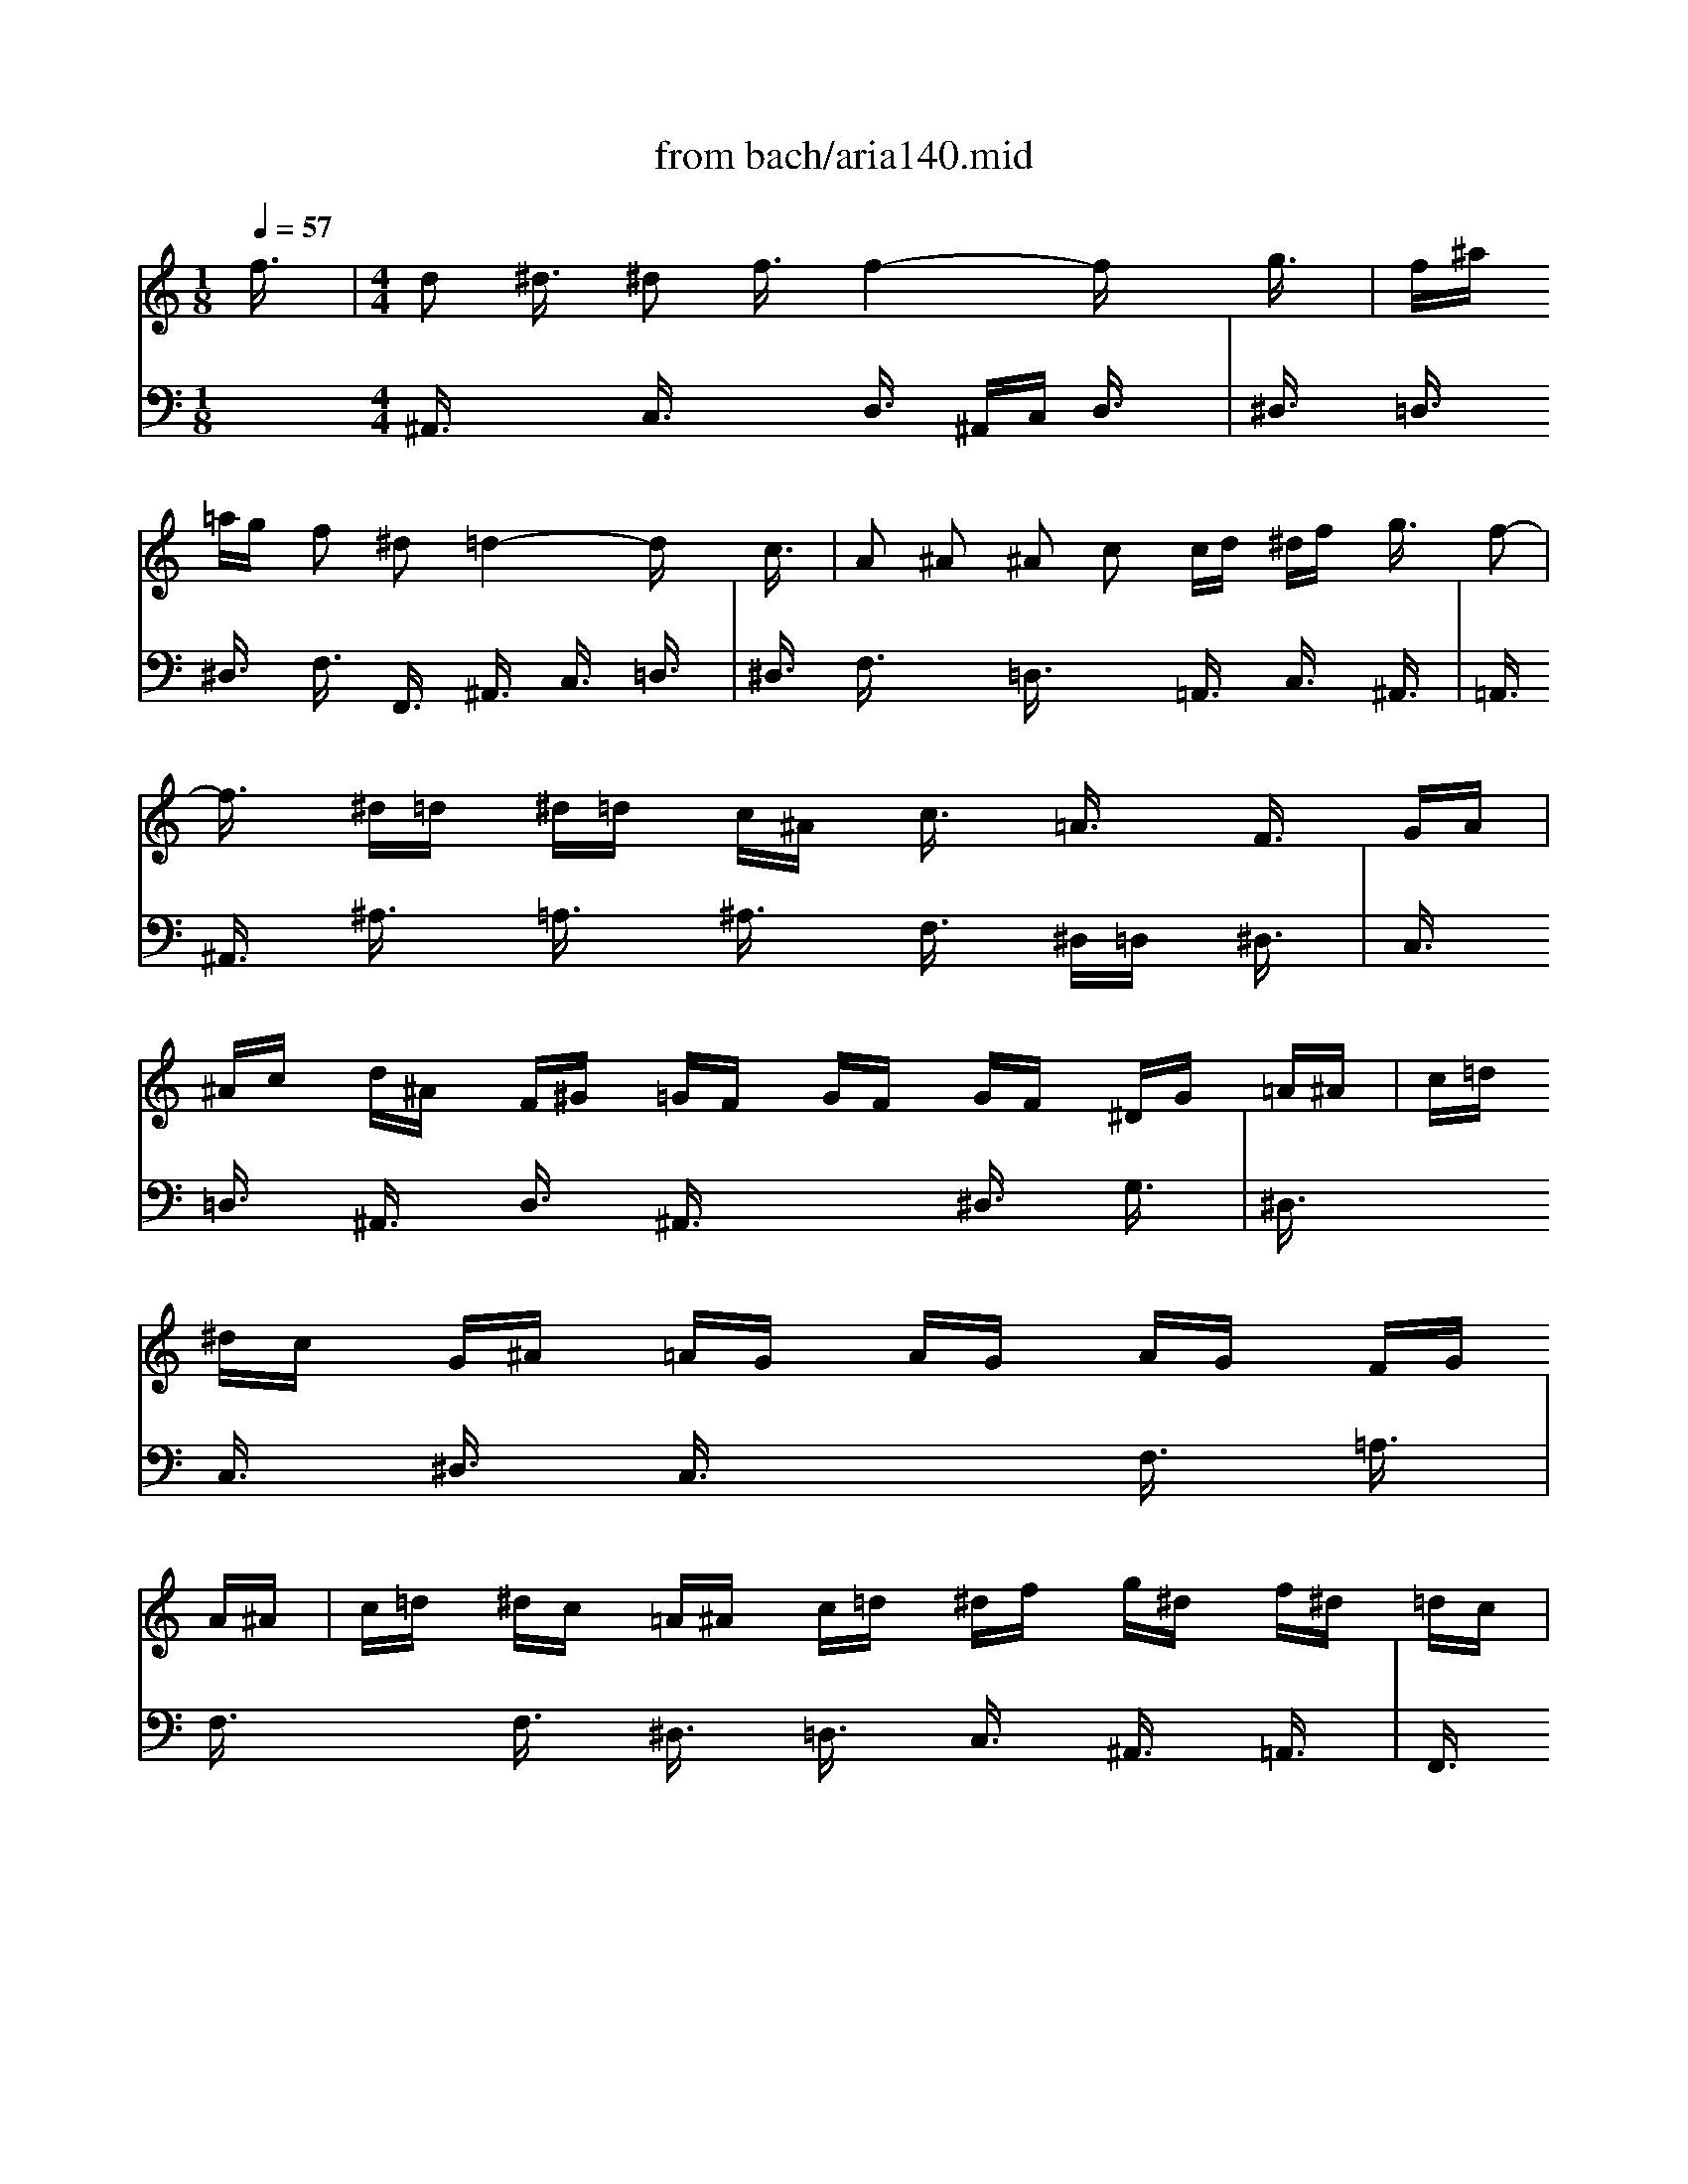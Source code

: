 X: 1
T: from bach/aria140.mid
M: 1/8
L: 1/16
Q:1/4=57
K:C % 0 sharps
V:1
% Oboe
%%MIDI program 68
f3/2x/2| \
M: 4/4
L: 1/16
d2 ^d3/2x/2 ^d2 f3/2x/2 f4- fx g3/2x/2| \
f^a =ag f2 ^d2 =d4- dx c3/2x/2| \
A2 ^A2 ^A2 c2 cd ^df g3/2x/2 f2-|
f3/2x/2 ^d=d ^d=d c^A c3/2x/2 =A3/2x/2 F3/2x/2 GA| \
^Ac d^A F^G =GF GF GF ^DG =A^A| \
c=d ^dc G^A =AG AG AG FG A^A| \
c=d ^dc =A^A c=d ^df g^d f^d =dc|
^d=d c^A dc ^A=A ^A3x4x| \
x8 x^A =AG F3/2x2x/2| \
x8 x^a =ag f3/2x2x/2| \
f8- f3/2x/2 ^d=d c^A =AG|
F12- FF GA| \
^Ac d^A F^G =GF GF GF ^DG =A^A| \
c=d ^dc G^A =AG AG AG FG A^A| \
c=d ^dc =A^A c=d ^df g^d f^d =dc|
^d=d c^A dc ^A=A ^A^a =ag f3/2x2x/2| \
x8 x^A =AG F3/2x2x/2| \
x8 x^a =ag f3/2x2x/2| \
f8- f3/2x/2 ^d=d c^A =AG|
F12- FF GA| \
^Ac d^A F^G =GF GF GF ^DG =A^A| \
c=d ^dc G^A =AG AG AG F3/2x/2 f3/2x/2| \
=d3/2x/2 ^d3/2x/2 ^d3/2x/2 f3/2x/2 f4- f^A =A^A|
f3/2x/2 g3/2x/2 g3/2x/2 ^g3/2x/2 ^g4- ^g^A =A^A| \
=g^g ^a=g fg f^d f^d f^d =df gf| \
^df g^d c^d =dc dc d^d =dc ^A=A| \
^A3/2x/2 c3/2x/2 c3/2x/2 d3/2x/2 d3/2x/2 ^d3/2x/2 ^d3/2x/2 f3/2x/2|
fg f^d =dc Bc ^g3/2x/2 =g3^g =gf| \
^dc Bc G^A =AG F3/2x/2 G3/2x/2 G3/2x/2 A3/2x/2| \
A3/2x/2 ^A3/2x/2 ^A3/2x/2 c3/2x/2 cg f^d =dc ^A=A| \
^A4- ^A^G =GF GF GF ^D=D ^DF|
GF GF ^DC =D^D F3/2x6x/2| \
xG =A^A c=d ^df =d^d f=d ^Ac d^A| \
G3/2x12x2x/2| \
x2 f^d =dc ^A=A A^A c=A F^G =GF|
GF GF ^DG A^A c=d ^dc G^A =AG| \
AG AG Fg f^d =d^d f=d ^Ac d^A| \
G3/2x12x/2 f3/2x/2| \
d3/2x/2 ^d3/2x/2 ^d3/2x/2 f3/2x/2 f4- fx g3/2x/2|
f^a =ag f3/2x/2 ^d3/2x/2 =d4- dx c3/2x/2| \
A3/2x/2 ^A3/2x/2 ^A3/2x/2 c3/2x/2 cd ^df g3/2x/2 f2-| \
f3/2x/2 ^d=d ^d=d c^A c3/2x/2 =A3/2x/2 F3/2x/2 GA| \
^Ac d^A F^G =GF GF GF ^DG =A^A|
c=d ^dc G^A =AG AG AG FG A^A| \
c=d ^dc =A^A c=d ^df g^d f^d =dc| \
^d=d c^A dc ^A=A ^A4- ^Ax3| \
x^A =AG F3/2x3x/2d cB c3/2x2x/2|
xc ^A=A G3/2x3x/2^d =dc d3/2x2x/2| \
xd cB c3/2x3x/2f ^d=d cB cB| \
c3/2x3x/2^D =DC G3/2x6x/2| \
xG AB c3/2x3x/2f ^d=d c3/2x2x/2|
xF GA ^A3/2x3x/2^d =dc ^A3/2x2x/2| \
xd c^A c4- c^A =AG ^FA G^F| \
G3x6c ^A=A G^F G^F| \
G3/2x3x/2^d =dc a3/2x6x/2|
x8 xg =f^d =d3/2x2x/2| \
x8 xG F^D =D3/2x/2 G3/2x/2| \
^F3/2x/2 G3/2x/2 G3/2x/2 A3/2x/2 A^A cd ^d3/2x/2 =d2-| \
d^A =AG ^d=d =f^d f3/2x/2 B3x g2-|
g^d =dc fg ^g3-^g/2x/2 ^G3/2x/2 F3/2x/2 ^c3/2x/2| \
=c3/2x/2 ^A3x c3/2x/2 ^A3/2x/2 ^G=G FG ^G^A| \
=G^G ^A=G cd ^dc F3/2x6x/2| \
x8 x2 ^a^g =gf ^d=d|
^df g^d ^A^c =c^A c^A c^A ^Gc =d^d| \
f=g ^gf c^d =dc dc dc ^Ac ^A^G| \
=G^G ^A=G cd ^dc f3/2x6x/2| \
x6 ^A3/2x/2 G3/2x/2 ^G3/2x/2 ^G3/2x/2 ^A3/2x/2|
^A4- ^Ax c3/2x/2 ^A^d =dc ^A3/2x/2 ^G3/2x/2| \
=G4- Gx4=A ^Ac ^A=A G^F| \
G3/2x12x2x/2| \
xd c^A c^A =AG AG ^FE D4-|
D3x12x| \
x12 x2 =f3/2x/2| \
d2 ^d3/2x/2 ^d2 f3/2x/2 f4- fx g3/2x/2| \
f^a =ag f2 ^d2 =d4- dx c3/2x/2|
A2 ^A2 ^A2 c2 cd ^df g3/2x/2 f2-| \
f3/2x/2 ^d=d ^d=d c^A c3/2x/2 =A3/2x/2 F3/2x/2 GA| \
^Ac d^A F^G =GF GF GF ^DG =A^A| \
c=d ^dc G^A =AG AG AG FG A^A|
c=d ^dc =A^A c=d ^df g^d f^d =dc| \
^d=d c^A dc ^A=A ^A3x4x| \
x8 x^A =AG F3/2x2x/2| \
x8 x^a =ag f3/2x2x/2|
f8- f3/2x/2 ^d=d c^A =AG| \
F12- FF GA| \
^Ac d^A F^G =GF GF GF ^DG =A^A| \
c=d ^dc G^A =AG AG AG FG A^A|
c=d ^dc =A^A c=d ^df g^d f^d =dc| \
^d=d c^A dc ^A=A ^A^a =ag f3/2x2x/2| \
x8 x^A =AG F3/2x2x/2| \
x8 x^a =ag f3/2x2x/2|
f8- f3/2x/2 ^d=d c^A =AG| \
F12- FF GA| \
^Ac d^A F^G =GF GF GF ^DG =A^A| \
c=d ^dc G^A =AG AG AG F3/2x/2 f3/2x/2|
=d3/2x/2 ^d3/2x/2 ^d3/2x/2 f3/2x/2 f4- f^A =A^A| \
f3/2x/2 g3/2x/2 g3/2x/2 ^g3/2x/2 ^g4- ^g^A =A^A| \
=g^g ^a=g fg f^d f^d f^d =df gf| \
^df g^d c^d =dc dc d^d =dc ^A=A|
^A3/2x/2 c3/2x/2 c3/2x/2 d3/2x/2 d3/2x/2 ^d3/2x/2 ^d3/2x/2 f3/2x/2| \
fg f^d =dc Bc ^g3/2x/2 =g3^g =gf| \
^dc Bc G^A =AG F3/2x/2 G3/2x/2 G3/2x/2 A3/2x/2| \
A3/2x/2 ^A3/2x/2 ^A3/2x/2 c3/2x/2 cg f^d =dc ^A=A|
^A4- ^A^G =GF GF GF ^D=D ^DF| \
GF GF ^DC =D^D F3/2x6x/2| \
xG =A^A c=d ^df =d^d f=d ^Ac d^A| \
G3/2x12x2x/2|
x2 f^d =dc ^A=A A^A c=A F^G =GF| \
GF GF ^DG A^A c=d ^dc G^A =AG| \
AG AG Fg f^d =d^d f=d ^Ac d^A| \
G3/2x12x/2 f3/2x/2|
d3/2x/2 ^d3/2x/2 ^d3/2x/2 f3/2x/2 f4- fx g3/2x/2| \
f^a =ag f3/2x/2 ^d3/2x/2 =d4- dx c3/2x/2| \
A3/2x/2 ^A3/2x/2 ^A3/2x/2 c3/2x/2 cd ^df g3/2x/2 f2-| \
f3/2x/2 ^d=d ^d=d c^A c3/2x/2 =A3/2x/2 F3/2x/2 GA|
^Ac d^A F^G =GF GF GF ^DG =A^A| \
c=d ^dc G^A =AG AG AG FG A^A| \
c=d ^dc =A^A c=d ^df g^d f^d =dc| \
^d=d c^A dc ^A=A ^A4- ^A
V:2
% Recorder
%%MIDI program 74
x16| \
x2| \
x2| \
x2|
x2| \
x2| \
x2| \
x2|
x2| \
x2| \
x2| \
x2|
x2| \
x2| \
x2| \
x2|
x2| \
x2| \
x2| \
x2|
x2| \
x2| \
x2| \
x2|
x2| \
x2| \
x2| \
x2|
x2| \
x2| \
x2| \
x2|
x2| \
x2| \
x2| \
x2|
x2| \
x2| \
x2| \
x2|
x2| \
x2| \
x2| \
x2|
x2| \
x2| \
x2| \
x2|
x2| \
x2| \
x2| \
x2|
x2| \
x2| \
x2| \
x2|
x2| \
M: 4/4
L: 1/16
f3/2x/2| \
d2 ^d2 ^d2 f2 f6 x2| \
x12 x2 c3/2x/2|
=A3/2x/2 ^A3/2x/2 ^A3/2x/2 c3/2x/2 c=d ^df g3/2x/2 f3/2x/2| \
f3/2x/2 ^d=d ^d=d c^A c3/2x/2 =A3/2x/2 G3/2x/2 F3/2x/2| \
x16| \
x16|
x16| \
x12 x2 f3/2x/2| \
d3/2x/2 ^d3/2x/2 ^d3/2x/2 f3/2x/2 f4- fx3| \
x12 x2 c3/2x/2|
A3/2x/2 ^A3/2x/2 ^A3/2x/2 c3/2x/2 c=d ^df g3/2x/2 f3/2x/2| \
f3/2x/2 ^d=d ^d=d c^A c3/2x/2 =A3/2x/2 F3/2x/2 F3/2x/2| \
F3/2x/2 ^A3/2x/2 ^A3/2x/2 d3/2x/2 d3/2x/2 G3/2x4x/2| \
x12 x2 =A3/2x/2|
^A3/2x/2 c3/2x/2 c3/2x/2 d3/2x/2 d4- dx ^d3/2x/2| \
=d3/2x/2 ^d3/2x/2 ^d3/2x/2 f3/2x/2 f8-| \
f3/2x/2 ^A3/2x/2 ^d4- ^dx =dc d4-| \
d3/2x/2 g3/2x/2 c4- cx =A3/2x/2 ^F3/2x2x/2|
x6 d3/2x/2 B3/2x/2 c3/2x/2 c3/2x/2 d3/2x/2| \
d3x3 G3/2x/2 d3/2x/2 ^d3/2x/2 =f3/2x/2 =d3/2x/2| \
^d3/2x/2 =d^d c3/2x/2 ^d3/2x/2 A3/2x/2 ^A3/2x/2 ^A3/2x/2 c3/2x/2| \
c3x3 F3/2x/2 c3/2x/2 =d3/2x/2 ^d3/2x/2 c3/2x/2|
=d3/2x/2 cd ^A3/2x/2 d3/2x/2 c3x c3x| \
c3/2x/2 ^d=d ^d4- ^d=d c^d =dc ^Ad| \
c^A =AG F3/2x/2 c3/2x/2 d3/2x/2 c3/2x/2 ^d3/2x/2 =d3/2x/2| \
g3/2x/2 f3/2x/2 e3/2x/2 ^d3/2x/2 ^d=d c^A d3/2x/2 c3/2x/2|
^A3x3 F3/2x/2 F3/2x/2 ^A3/2x/2 ^A3/2x/2 d3/2x/2| \
d3/2x/2 G3/2x12x/2| \
x6 =A3/2x/2 ^A8-| \
^A3/2x/2 =A3/2x/2 ^A3/2x/2 c3/2x/2 F2- F/2x/2^A =A3x|
^A3x12x| \
x16| \
x16| \
x16|
x16| \
x16| \
x16| \
x12 x2 d3/2x/2|
c3/2x/2 d3/2x/2 d3/2x/2 ^d3/2x/2 ^d3x3 ^d3/2x/2| \
=d3/2x/2 ^d3/2x/2 ^d3/2x/2 f3/2x/2 f3x3 f3/2x/2| \
^d2- ^d/2x/2f/2g/2 f3/2x/2 ^d3/2x/2 =d3/2x/2 ^d3x =d3/2x/2| \
c^d =dc dc B=A B3/2x/2 BA G3/2x/2 B3/2x/2|
c3/2x/2 d3/2x/2 ^d3/2x/2 c3/2x/2 A3x3 A3/2x/2| \
^A3/2x/2 c3/2x/2 =d3/2x/2 ^A3/2x/2 G3x3 c3/2x/2| \
F3/2x/2 G3/2x/2 G3/2x/2 =A3/2x/2 A^A cd ^d3/2x/2 =d3/2x/2| \
c^A =AG ^d4- ^dA GF =d4-|
d3/2x/2 c^A c4- c^d =dc ^A=A G^F| \
G3/2x/2 G^F G3/2x8x/2 ^d3/2x/2| \
=dg =f^d =d3/2x/2 c3/2x/2 ^A4- ^Ax3| \
x12 x2 d3/2x/2|
G3/2x/2 =A3/2x/2 A3/2x/2 B3/2x/2 Bc d^d f3/2x/2 ^d=d| \
^dg f^d f^d =dc ^cf ^d^c ^d^c =c^A| \
c^d =df ^dg f^d =d3/2x/2 cd ^A3/2x/2 d3/2x/2| \
^d3/2x/2 ^A3/2x/2 ^D3/2x/2 ^D3/2x/2 ^d3/2x/2 =d^d f3/2x/2 =d3/2x/2|
^A3/2x/2 ^G=G ^G3/2x/2 F3/2x/2 ^D3x3 ^A3/2x/2| \
^A3/2x/2 ^d=d ^d3/2x/2 =g3/2x/2 g3/2x/2 c3/2x4x/2| \
x12 x2 F3/2x/2| \
G3/2x/2 F3/2x/2 ^G3/2x/2 =G3/2x/2 c3/2x/2 ^A3x ^G3/2x/2|
=G3/2x/2 F^D F3/2x/2 =D3/2x/2 ^D3x4x| \
x12 x2 =d3/2x/2| \
d3/2x/2 cB c3/2x/2 ^d3/2x/2 ^d3/2x/2 =d3x c3/2x/2| \
^A3/2x/2 =AG A3/2x/2 c3/2x/2 ^F3/2x/2 G3/2x/2 A4-|
AG =FG c4- c^A =A^A c^d =dc| \
^Ac =A^A G^A =AG FG FG A3/2x/2 D3/2x/2| \
d3/2x/2 c^A c3/2x/2 =A3/2x/2 G4- Gx3| \
x16|
x16| \
x16| \
x16| \
x16|
x16| \
x16| \
x12 x2 f3/2x/2| \
d2 ^d2 ^d2 f2 f6 x2|
x12 x2 c3/2x/2| \
A3/2x/2 ^A3/2x/2 ^A3/2x/2 c3/2x/2 c=d ^df g3/2x/2 f3/2x/2| \
f3/2x/2 ^d=d ^d=d c^A c3/2x/2 =A3/2x/2 G3/2x/2 F3/2x/2| \
x16|
x16| \
x16| \
x12 x2 f3/2x/2| \
d3/2x/2 ^d3/2x/2 ^d3/2x/2 f3/2x/2 f4- fx3|
x12 x2 c3/2x/2| \
A3/2x/2 ^A3/2x/2 ^A3/2x/2 c3/2x/2 c=d ^df g3/2x/2 f3/2x/2| \
f3/2x/2 ^d=d ^d=d c^A c3/2x/2 =A3/2x/2 F3/2x/2 F3/2x/2| \
F3/2x/2 ^A3/2x/2 ^A3/2x/2 d3/2x/2 d3/2x/2 G3/2x4x/2|
x12 x2 =A3/2x/2| \
^A3/2x/2 c3/2x/2 c3/2x/2 d3/2x/2 d4- dx ^d3/2x/2| \
=d3/2x/2 ^d3/2x/2 ^d3/2x/2 f3/2x/2 f8-| \
f3/2x/2 ^A3/2x/2 ^d4- ^dx =dc d4-|
d3/2x/2 g3/2x/2 c4- cx =A3/2x/2 ^F3/2x2x/2| \
x6 d3/2x/2 B3/2x/2 c3/2x/2 c3/2x/2 d3/2x/2| \
d3x3 G3/2x/2 d3/2x/2 ^d3/2x/2 =f3/2x/2 =d3/2x/2| \
^d3/2x/2 =d^d c3/2x/2 ^d3/2x/2 A3/2x/2 ^A3/2x/2 ^A3/2x/2 c3/2x/2|
c3x3 F3/2x/2 c3/2x/2 =d3/2x/2 ^d3/2x/2 c3/2x/2| \
=d3/2x/2 cd ^A3/2x/2 d3/2x/2 c3x c3x| \
c3/2x/2 ^d=d ^d4- ^d=d c^d =dc ^Ad| \
c^A =AG F3/2x/2 c3/2x/2 d3/2x/2 c3/2x/2 ^d3/2x/2 =d3/2x/2|
g3/2x/2 f3/2x/2 e3/2x/2 ^d3/2x/2 ^d=d c^A d3/2x/2 c3/2x/2| \
^A3x3 F3/2x/2 F3/2x/2 ^A3/2x/2 ^A3/2x/2 d3/2x/2| \
d3/2x/2 G3/2x12x/2| \
x6 =A3/2x/2 ^A8-|
^A3/2x/2 =A3/2x/2 ^A3/2x/2 c3/2x/2 F2- F/2x/2^A =A3x| \
^A3
V:3
% Bassoon
%%MIDI program 70
x16| \
x2| \
x2| \
x2|
x2| \
x2| \
x2| \
x2|
x2| \
x2| \
x2| \
x2|
x2| \
x2| \
x2| \
x2|
x2| \
x2| \
x2| \
x2|
x2| \
x2| \
x2| \
x2|
x2| \
x2| \
x2| \
x2|
x2| \
x2| \
x2| \
x2|
x2| \
x2| \
x2| \
x2|
x2| \
x2| \
x2| \
x2|
x2| \
x2| \
x2| \
x2|
x2| \
x2| \
x2| \
x2|
x2| \
x2| \
x2| \
x2|
x2| \
x2| \
x2| \
x2|
x2| \
x2| \
x2| \
x2|
x2| \
x2| \
x2| \
x2|
x2| \
M: 4/4
L: 1/16
G,3/2x/2| \
F,^A, =A,G, F,3/2x/2 ^D,3/2x/2 =D,4- D,x G,3/2x/2| \
F,3/2x/2 G,3/2x/2 G,3/2x/2 A,3/2x/2 A,^A, CD ^D3/2x/2 C3/2x/2|
=D3/2x/2 ^A,3/2x/2 F,3/2x/2 ^A,3/2x/2 =A,^A, C3/2x/2 C3/2x2x/2| \
x16| \
x16| \
x16|
x16| \
x12 x2 G,3/2x/2| \
F,^A, =A,G, F,3/2x/2 ^D,3/2x/2 =D,4- D,x G,3/2x/2| \
F,3/2x/2 G,3/2x/2 G,3/2x/2 A,3/2x/2 A,^A, CD ^D3/2x/2 C3/2x/2|
=D3/2x/2 ^A,3/2x/2 F,3/2x/2 ^A,3/2x/2 =A,^A, C3/2x/2 C3/2x2x/2| \
x12 x2 G,3/2x/2| \
G,3/2x/2 C3/2x/2 C3/2x/2 ^D3/2x/2 ^D3/2x/2 =A,3/2x4x/2| \
x6 ^A,3/2x/2 ^G,3/2x/2 =G,3/2x/2 G,3/2x/2 F,3/2x/2|
F,4- F,x ^D,3/2x/2 =D,3/2x/2 C,3/2x/2 C,3/2x/2 ^A,,3/2x/2| \
^D,3x3 G,3/2x/2 C4- Cx ^A,=A,| \
^A,4- ^A,x ^D3/2x/2 =A,4- A,x ^F,3/2x/2| \
=D,3/2x12x/2 G,3/2x/2|
D,3/2x/2 ^D,3/2x/2 ^D,3/2x/2 =F,3/2x/2 F,3x3 G,3/2x/2| \
G,3/2x/2 F,3/2x/2 G,3/2x/2 ^D,3/2x/2 C,3x3 F,3/2x/2| \
^A,,3/2x/2 =D,3/2x/2 D,3/2x/2 ^D,3/2x/2 ^D,3x3 F,3/2x/2| \
F,3/2x/2 ^D,3/2x/2 F,3/2x/2 =D,3/2x/2 G,3/2x/2 =A,3/2x/2 ^A,4-|
^A,3x =A,3/2x/2 ^A,3/2x/2 C3/2x/2 F,3x ^A,2-| \
^A,C D3/2x/2 ^D3/2x/2 =A,3/2x/2 ^A,8-| \
^A,3/2x/2 =A,3/2x/2 ^A,3/2x/2 C3/2x/2 F,2- F,/2x/2^A, =A,3x| \
^A,3x12x|
x6 G,3/2x/2 G,3/2x/2 C3/2x/2 C3/2x/2 ^D3/2x/2| \
^D3/2x/2 =A,3/2x2x/2 C,3/2x/2 =D,3/2x/2 C,3/2x/2 ^D,3/2x/2 =D,3/2x/2| \
G,3/2x/2 F,3/2x/2 E,3/2x/2 ^D,3/2x/2 ^D,=D, C,^A,, D,3/2x/2 C,3/2x/2| \
^A,,3x12x|
x16| \
x16| \
x16| \
x16|
x16| \
x16| \
x16| \
x6 =A,3/2x/2 G,3/2x/2 A,3/2x/2 A,3/2x/2 ^A,3/2x/2|
^A,3x3 ^A,3/2x/2 =A,3/2x/2 ^A,3/2x/2 ^A,3/2x/2 C3/2x/2| \
C3/2x/2 C,3/2x/2 ^G,4- ^G,x =G,3/2x/2 G,4-| \
G,3/2x/2 F,3/2x/2 F,4- F,^G, =G,F, G,F, ^D,=D,| \
^D,3/2x/2 ^D,=D, C,3/2x/2 ^D,3/2x/2 F,3/2x/2 G,3/2x/2 =A,3/2x/2 F,3/2x/2|
=D,3x3 D,3/2x/2 ^D,3/2x/2 F,3/2x/2 G,3/2x/2 ^D,3/2x/2| \
C,3x8x3 =D,3/2x/2| \
D3/2x/2 C^A, C^A, =A,G, A,3/2x/2 ^A,3x =A,3/2x/2| \
G,^A, =A,G, A,G, ^F,E, ^F,3/2x/2 ^F,E, D,3/2x/2 D3/2x/2|
^A,3/2x/2 C3/2x/2 C3/2x/2 D3/2x/2 D4- Dx3| \
x12 x2 =A,3/2x/2| \
D,3/2x/2 E,3/2x/2 E,3/2x/2 ^F,3/2x/2 ^F,G, A,^A, C3/2x/2 ^A,=A,| \
^A,D C^A, C^A, =A,G, D8-|
D3/2x/2 G,3/2x/2 C4- C^C =C^A, C^A, ^G,=G,| \
^G,=G, =F,^G, =G,^A, ^G,=G, F,3/2x/2 ^D,F, =D,3/2x/2 F,3/2x/2| \
G,3/2x/2 F,3/2x/2 ^G,3/2x/2 =G,3/2x/2 C3/2x/2 ^A,3x ^G,3/2x/2| \
=G,3/2x/2 F,^D, F,3/2x/2 =D,3/2x/2 ^D,3x4x|
x12 x2 C,3/2x/2| \
C,3/2x/2 F,^D, F,3/2x/2 ^G,3/2x/2 ^G,3/2x/2 =D,3/2x2x/2 D3/2x/2| \
^D3/2x/2 ^A,3/2x/2 ^D,3/2x/2 ^D,3/2x/2 ^D,3/2x/2 =D,^D, F,3/2x/2 =D,3/2x/2| \
^A,3/2x/2 ^G,=G, ^G,3/2x/2 F,3/2x/2 ^D,3x4x|
x16| \
x12 x2 =D3/2x/2| \
D3/2x/2 C^A, C3/2x/2 ^D3/2x/2 ^D3/2x/2 =D3x C3/2x/2| \
^A,3/2x/2 =A,=G, A,3/2x/2 C3/2x/2 ^F,3/2x/2 G,3/2x/2 A,4-|
A,G, =F,G, C4- C^A, =A,^A, C^D =DC| \
^A,3/2x/2 =A,G, A,3/2x/2 ^F,3/2x/2 G,4- G,x3| \
x16| \
x16|
x16| \
x16| \
x16| \
x16|
x16| \
x16| \
x12 x2 G,3/2x/2| \
=F,^A, =A,G, F,3/2x/2 ^D,3/2x/2 =D,4- D,x G,3/2x/2|
F,3/2x/2 G,3/2x/2 G,3/2x/2 A,3/2x/2 A,^A, CD ^D3/2x/2 C3/2x/2| \
=D3/2x/2 ^A,3/2x/2 F,3/2x/2 ^A,3/2x/2 =A,^A, C3/2x/2 C3/2x2x/2| \
x16| \
x16|
x16| \
x16| \
x12 x2 G,3/2x/2| \
F,^A, =A,G, F,3/2x/2 ^D,3/2x/2 =D,4- D,x G,3/2x/2|
F,3/2x/2 G,3/2x/2 G,3/2x/2 A,3/2x/2 A,^A, CD ^D3/2x/2 C3/2x/2| \
=D3/2x/2 ^A,3/2x/2 F,3/2x/2 ^A,3/2x/2 =A,^A, C3/2x/2 C3/2x2x/2| \
x12 x2 G,3/2x/2| \
G,3/2x/2 C3/2x/2 C3/2x/2 ^D3/2x/2 ^D3/2x/2 =A,3/2x4x/2|
x6 ^A,3/2x/2 ^G,3/2x/2 =G,3/2x/2 G,3/2x/2 F,3/2x/2| \
F,4- F,x ^D,3/2x/2 =D,3/2x/2 C,3/2x/2 C,3/2x/2 ^A,,3/2x/2| \
^D,3x3 G,3/2x/2 C4- Cx ^A,=A,| \
^A,4- ^A,x ^D3/2x/2 =A,4- A,x ^F,3/2x/2|
=D,3/2x12x/2 G,3/2x/2| \
D,3/2x/2 ^D,3/2x/2 ^D,3/2x/2 =F,3/2x/2 F,3x3 G,3/2x/2| \
G,3/2x/2 F,3/2x/2 G,3/2x/2 ^D,3/2x/2 C,3x3 F,3/2x/2| \
^A,,3/2x/2 =D,3/2x/2 D,3/2x/2 ^D,3/2x/2 ^D,3x3 F,3/2x/2|
F,3/2x/2 ^D,3/2x/2 F,3/2x/2 =D,3/2x/2 G,3/2x/2 =A,3/2x/2 ^A,4-| \
^A,3x =A,3/2x/2 ^A,3/2x/2 C3/2x/2 F,3x ^A,2-| \
^A,C D3/2x/2 ^D3/2x/2 =A,3/2x/2 ^A,8-| \
^A,3/2x/2 =A,3/2x/2 ^A,3/2x/2 C3/2x/2 F,2- F,/2x/2^A, =A,3x|
^A,3x12x| \
x6 G,3/2x/2 G,3/2x/2 C3/2x/2 C3/2x/2 ^D3/2x/2| \
^D3/2x/2 =A,3/2x2x/2 C,3/2x/2 =D,3/2x/2 C,3/2x/2 ^D,3/2x/2 =D,3/2x/2| \
G,3/2x/2 F,3/2x/2 E,3/2x/2 ^D,3/2x/2 ^D,=D, C,^A,, D,3/2x/2 C,3/2x/2|
^A,,3
V:4
% Pizz Strings
%%MIDI program 45
x2 
M: 4/4
L: 1/16
^A,,3/2x2x/2 C,3/2x2x/2 D,3/2x/2 ^A,,C, D,3/2x/2| \
^D,3/2x/2 =D,3/2x/2 ^D,3/2x/2 F,3/2x/2 F,,3/2x/2 ^A,,3/2x/2 C,3/2x/2 =D,3/2x/2| \
^D,3/2x/2 F,3/2x2x/2 =D,3/2x2x/2 =A,,3/2x/2 C,3/2x/2 ^A,,3/2x/2| \
=A,,3/2x/2 ^A,,3/2x/2 ^A,3/2x/2 =A,3/2x/2 ^A,3/2x/2 F,3/2x/2 ^D,=D, ^D,3/2x/2|
C,3/2x/2 =D,3/2x/2 ^A,,3/2x/2 D,3/2x/2 ^A,,3/2x2x/2 ^D,3/2x/2 G,3/2x/2| \
^D,3/2x2x/2 C,3/2x/2 ^D,3/2x/2 C,3/2x2x/2 F,3/2x/2 =A,3/2x/2| \
F,3/2x2x/2 F,3/2x/2 ^D,3/2x/2 =D,3/2x/2 C,3/2x/2 ^A,,3/2x/2 =A,,3/2x/2| \
F,,3/2x/2 ^A,,3/2x/2 D,3/2x/2 ^D,3/2x/2 F,3/2x/2 ^A,,3/2x/2 ^A,3/2x/2 =A,3/2x/2|
F,3/2x/2 ^A,3/2x2x/2 G,3/2x2x/2 =D,3/2x/2 C,3/2x/2 D,3/2x/2| \
^D,3/2x/2 =D,3/2x/2 ^D,3/2x/2 F,3/2x/2 F,,3/2x/2 ^A,,3/2x/2 C,3/2x/2 =D,3/2x/2| \
^D,3/2x/2 F,3/2x/2 ^D,=D, C,^A,, =A,,G,, F,,3x3| \
F,3/2x/2 ^A,3/2x/2 ^A,,3/2x/2 =A,,3/2x/2 ^A,,3/2x/2 F,,3/2x/2 F,3/2x/2 ^D,3/2x/2|
C,3/2x/2 =D,3/2x/2 ^A,,3/2x/2 D,3/2x/2 ^A,,3/2x2x/2 ^D,3/2x/2 G,3/2x/2| \
^D,3/2x2x/2 C,3/2x/2 ^D,3/2x/2 C,3/2x2x/2 F,3/2x/2 =A,3/2x/2| \
F,3/2x2x/2 F,3/2x/2 ^D,3/2x/2 =D,3/2x/2 C,3/2x/2 ^A,,3/2x/2 =A,,3/2x/2| \
F,,3/2x/2 ^A,,3/2x/2 D,3/2x/2 ^D,3/2x/2 F,3/2x/2 ^A,,3/2x/2 ^A,3/2x/2 =A,3/2x/2|
F,3/2x/2 ^A,3/2x2x/2 G,3/2x2x/2 =D,3/2x/2 C,3/2x/2 D,3/2x/2| \
^D,3/2x/2 =D,3/2x/2 ^D,3/2x/2 F,3/2x/2 F,,3/2x/2 ^A,,3/2x/2 C,3/2x/2 =D,3/2x/2| \
^D,3/2x/2 F,3/2x/2 ^D,=D, C,^A,, =A,,G,, F,,3x3| \
F,3/2x/2 ^A,3/2x/2 ^A,,3/2x/2 =A,,3/2x/2 ^A,,3/2x/2 F,,3/2x/2 F,3/2x/2 ^D,3/2x/2|
C,3/2x/2 =D,3/2x/2 ^A,,3/2x/2 D,3/2x/2 ^A,,3/2x2x/2 ^D,3/2x/2 G,3/2x/2| \
^D,3/2x2x/2 C,3/2x/2 ^D,3/2x/2 C,3/2x2x/2 F,3/2x/2 =A,3/2x/2| \
F,3/2x/2 ^A,3/2x/2 =A,G, F,^D, =D,C, ^A,,6-| \
^A,,3^A, =A,G, F,^D, =D,C, ^A,,3/2x2x/2 D,3/2x/2|
x2 ^D,3/2x2x/2 C,3/2x2x/2 =A,,3/2x2x/2 ^A,,3/2x/2| \
x2 G,,3/2x2x/2 =A,,3/2x2x/2 ^F,3/2x2x/2 =D,3/2x/2| \
x2 G,,G, =F,^D, =D,C, ^A,,=A,, G,,G, F,^D, =D,C,| \
B,,A,, B,,3/2x2x/2 C,3/2x2x/2 C,3/2x2x/2 B,,3/2x/2|
x2 C,3/2x/2 D,3/2x/2 ^D,3/2x/2 C,3/2x/2 F,3/2x/2 ^D,=D, C,^A,,| \
=A,,G,, F,,F, ^D,=D, C,^A,, =A,,G,, A,,3/2x/2 ^A,,3/2x/2 ^D,3/2x/2| \
F,3/2x/2 ^A,,3/2x/2 C,3/2x/2 =D,3/2x/2 ^A,,3/2x/2 ^D,3/2x/2 F,3/2x/2 G,3/2x/2| \
F,3/2x/2 ^D,3/2x/2 =D,3/2x/2 C,3/2x/2 ^A,,3/2x/2 =A,,3/2x2x/2 ^A,,3/2x/2|
x2 F,,3x3 F,3/2x/2 ^A,3/2x/2 ^G,3/2x/2 =G,3/2x/2| \
F,3/2x/2 ^D,3/2x/2 F,3/2x/2 G,3/2x/2 =A,3/2x/2 ^A,3/2x/2 =D,^D, F,3/2x/2| \
F,,3/2x/2 ^A,,3/2x/2 =A,,3/2x/2 ^A,,3/2x/2 C,3/2x/2 =D,3/2x/2 ^A,,3/2x/2 D,3/2x/2| \
^A,,3/2x2x/2 ^D,3/2x/2 G,3/2x/2 ^D,3/2x2x/2 C,3/2x/2 ^D,3/2x/2|
C,3/2x2x/2 F,3/2x/2 =A,3/2x/2 F,3/2x/2 ^A,3/2x/2 =A,3/2x/2 G,3/2x/2| \
F,3/2x/2 ^D,3/2x/2 F,,3/2x/2 G,,3/2x/2 A,,3/2x/2 ^A,,3/2x/2 =D,^D, F,3/2x/2| \
F,3/2x/2 ^A,,3/2x2x/2 C,3/2x2x/2 =D,3/2x/2 ^A,,C, D,3/2x/2| \
^D,3/2x/2 =D,3/2x/2 ^D,3/2x/2 F,3/2x/2 F,,3/2x/2 ^A,,3/2x/2 C,3/2x/2 =D,3/2x/2|
^D,3/2x/2 F,3/2x2x/2 =D,3/2x2x/2 =A,,3/2x/2 C,3/2x/2 ^A,,3/2x/2| \
=A,,3/2x/2 ^A,,3/2x/2 ^A,3/2x/2 =A,3/2x/2 ^A,3/2x/2 F,3/2x/2 ^D,=D, ^D,3/2x/2| \
C,3/2x/2 =D,3/2x/2 ^A,,3/2x/2 D,3/2x/2 ^A,,3/2x2x/2 ^D,3/2x/2 G,3/2x/2| \
^D,3/2x2x/2 C,3/2x/2 ^D,3/2x/2 C,3/2x2x/2 F,3/2x/2 =A,3/2x/2|
F,3/2x2x/2 F,3/2x/2 ^D,3/2x/2 =D,3/2x/2 C,3/2x/2 ^A,,3/2x/2 =A,,3/2x/2| \
F,,3/2x/2 ^A,,3/2x/2 D,3/2x/2 ^D,3/2x/2 F,3/2x/2 ^A,,3/2x/2 C,3/2x/2 =D,3/2x/2| \
^A,,3/2x/2 F,3/2x2x/2 F,,3/2x2x/2 C,3/2x2x/2 C,3/2x/2| \
x2 G,3/2x2x/2 G,,3/2x2x/2 D,3/2x2x/2 G,,3/2x/2|
x2 C,3/2x2x/2 C3/2x2x/2 ^A,3/2x2x/2 ^D,3/2x/2| \
x2 ^G,3/2x2x/2 F,3/2x2x/2 =G,3/2x/2 =D,3/2x/2 B,,3/2x/2| \
G,,3/2x/2 C,3x2^A,, =A,,G,, F,,3x2^D,| \
=D,C, ^A,,3x2=A, G,F, ^D,3x2=D,|
C,^A,, =A,,3x2^A, =A,G, ^F,3/2x/2 A,3/2x/2 D,3/2x/2| \
D,3/2x/2 G,,3/2x2x/2 G,3/2x2x/2 =F,3/2x2x/2 ^A,,3/2x/2| \
x2 ^D,3/2x2x/2 C,3/2x2x/2 =D,3/2x/2 =A,,3/2x/2 D,3/2x/2| \
D,3/2x/2 G,,3/2x2x/2 ^D,3/2x2x/2 ^A,,3/2x/2 C,3/2x/2 ^A,,3/2x/2|
=A,,3/2x/2 ^A,,3/2x/2 C,3/2x/2 =D,3/2x/2 D,3/2x/2 G,,3/2x/2 =A,,3/2x/2 ^A,,3/2x/2| \
C,3/2x/2 D,3/2x/2 C^A, =A,G, ^F,E, D,3/2x2x/2 ^F,3/2x/2| \
x2 G,,3/2x6x3/2^G, =G,=F, ^D,=D,| \
C,^A,, C,3/2x2x/2 ^G,,3/2x2x/2 F,,3/2x/2 F,3/2x/2 ^C,3/2x/2|
^D,3/2x/2 ^G,,3/2x/2 ^A,,3/2x/2 ^D,3/2x/2 =G,,3/2x/2 ^A,,3/2x/2 =C,3/2x/2 =D,3/2x/2| \
^A,,3/2x/2 ^D,3/2x/2 =D,3/2x/2 C,3/2x/2 ^A,,3/2x/2 ^G,,3/2x/2 ^G,3/2x/2 D,3/2x/2| \
^A,,3/2x/2 ^D,3/2x/2 C,3/2x/2 ^G,,3/2x/2 ^A,,3/2x/2 ^D,3/2x/2 =D,3/2x/2 ^D,3/2x/2| \
F,3/2x/2 =G,3/2x/2 ^D,3/2x/2 G,3/2x/2 ^D,3/2x2x/2 ^G,,3/2x/2 C,3/2x/2|
^G,,3/2x2x/2 F,,3/2x/2 ^G,,3/2x/2 F,,3/2x2x/2 ^A,,3/2x/2 =D,3/2x/2| \
^A,,3/2x/2 ^D,3/2x/2 =D,3/2x/2 C,3/2x/2 ^A,,3/2x/2 ^G,,3/2x/2 ^G,3/2x/2 D,3/2x/2| \
^A,,3/2x/2 ^D,3/2x/2 C,3/2x/2 ^G,,3/2x/2 ^A,,3/2x/2 ^D,3/2x2x/2 F,3/2x/2| \
x2 =G,3/2x/2 ^D,F, G,3/2x/2 ^G,3/2x/2 =G,3/2x/2 ^G,3/2x/2 ^A,3/2x/2|
^A,,3/2x/2 ^D,3/2x2x/2 C,3/2x2x/2 ^F,3/2x2x/2 =D,3/2x/2| \
x2 =G,3/2x2x/2 C,3/2x2x/2 D,3/2x/2 ^A,3/2x/2 ^F,3/2x/2| \
D,3/2x/2 G,3/2x2x/2 ^D,3/2x2x/2 =D,3/2x2x/2 ^F,3/2x/2| \
x2 G,3/2x2x/2 ^D,3/2x2x/2 =D,3/2x/2 =A,,3/2x/2 ^F,3/2x/2|
D,3/2x/2 G,3/2x/2 ^D,3/2x/2 C,3/2x/2 =D,3/2x/2 G,,3x3| \
A,,3/2x/2 ^A,,3/2x2x/2 C,3/2x2x/2 D,3/2x/2 ^A,,C, D,3/2x/2| \
^D,3/2x/2 =D,3/2x/2 ^D,3/2x/2 =F,3/2x/2 F,,3/2x/2 ^A,,3/2x/2 C,3/2x/2 =D,3/2x/2| \
^D,3/2x/2 F,3/2x2x/2 =D,3/2x2x/2 =A,,3/2x/2 C,3/2x/2 ^A,,3/2x/2|
=A,,3/2x/2 ^A,,3/2x/2 ^A,3/2x/2 =A,3/2x/2 ^A,3/2x/2 F,3/2x/2 ^D,=D, ^D,3/2x/2| \
C,3/2x/2 =D,3/2x/2 ^A,,3/2x/2 D,3/2x/2 ^A,,3/2x2x/2 ^D,3/2x/2 G,3/2x/2| \
^D,3/2x2x/2 C,3/2x/2 ^D,3/2x/2 C,3/2x2x/2 F,3/2x/2 =A,3/2x/2| \
F,3/2x2x/2 F,3/2x/2 ^D,3/2x/2 =D,3/2x/2 C,3/2x/2 ^A,,3/2x/2 =A,,3/2x/2|
F,,3/2x/2 ^A,,3/2x/2 D,3/2x/2 ^D,3/2x/2 F,3/2x/2 ^A,,3/2x/2 ^A,3/2x/2 =A,3/2x/2| \
F,3/2x/2 ^A,3/2x2x/2 G,3/2x2x/2 =D,3/2x/2 C,3/2x/2 D,3/2x/2| \
^D,3/2x/2 =D,3/2x/2 ^D,3/2x/2 F,3/2x/2 F,,3/2x/2 ^A,,3/2x/2 C,3/2x/2 =D,3/2x/2| \
^D,3/2x/2 F,3/2x/2 ^D,=D, C,^A,, =A,,G,, F,,3x3|
F,3/2x/2 ^A,3/2x/2 ^A,,3/2x/2 =A,,3/2x/2 ^A,,3/2x/2 F,,3/2x/2 F,3/2x/2 ^D,3/2x/2| \
C,3/2x/2 =D,3/2x/2 ^A,,3/2x/2 D,3/2x/2 ^A,,3/2x2x/2 ^D,3/2x/2 G,3/2x/2| \
^D,3/2x2x/2 C,3/2x/2 ^D,3/2x/2 C,3/2x2x/2 F,3/2x/2 =A,3/2x/2| \
F,3/2x2x/2 F,3/2x/2 ^D,3/2x/2 =D,3/2x/2 C,3/2x/2 ^A,,3/2x/2 =A,,3/2x/2|
F,,3/2x/2 ^A,,3/2x/2 D,3/2x/2 ^D,3/2x/2 F,3/2x/2 ^A,,3/2x/2 ^A,3/2x/2 =A,3/2x/2| \
F,3/2x/2 ^A,3/2x2x/2 G,3/2x2x/2 =D,3/2x/2 C,3/2x/2 D,3/2x/2| \
^D,3/2x/2 =D,3/2x/2 ^D,3/2x/2 F,3/2x/2 F,,3/2x/2 ^A,,3/2x/2 C,3/2x/2 =D,3/2x/2| \
^D,3/2x/2 F,3/2x/2 ^D,=D, C,^A,, =A,,G,, F,,3x3|
F,3/2x/2 ^A,3/2x/2 ^A,,3/2x/2 =A,,3/2x/2 ^A,,3/2x/2 F,,3/2x/2 F,3/2x/2 ^D,3/2x/2| \
C,3/2x/2 =D,3/2x/2 ^A,,3/2x/2 D,3/2x/2 ^A,,3/2x2x/2 ^D,3/2x/2 G,3/2x/2| \
^D,3/2x2x/2 C,3/2x/2 ^D,3/2x/2 C,3/2x2x/2 F,3/2x/2 =A,3/2x/2| \
F,3/2x/2 ^A,3/2x/2 =A,G, F,^D, =D,C, ^A,,6-|
^A,,3^A, =A,G, F,^D, =D,C, ^A,,3/2x2x/2 D,3/2x/2| \
x2 ^D,3/2x2x/2 C,3/2x2x/2 =A,,3/2x2x/2 ^A,,3/2x/2| \
x2 G,,3/2x2x/2 =A,,3/2x2x/2 ^F,3/2x2x/2 =D,3/2x/2| \
x2 G,,G, =F,^D, =D,C, ^A,,=A,, G,,G, F,^D, =D,C,|
B,,A,, B,,3/2x2x/2 C,3/2x2x/2 C,3/2x2x/2 B,,3/2x/2| \
x2 C,3/2x/2 D,3/2x/2 ^D,3/2x/2 C,3/2x/2 F,3/2x/2 ^D,=D, C,^A,,| \
=A,,G,, F,,F, ^D,=D, C,^A,, =A,,G,, A,,3/2x/2 ^A,,3/2x/2 ^D,3/2x/2| \
F,3/2x/2 ^A,,3/2x/2 C,3/2x/2 =D,3/2x/2 ^A,,3/2x/2 ^D,3/2x/2 F,3/2x/2 G,3/2x/2|
F,3/2x/2 ^D,3/2x/2 =D,3/2x/2 C,3/2x/2 ^A,,3/2x/2 =A,,3/2x2x/2 ^A,,3/2x/2| \
x2 F,,3x3 F,3/2x/2 ^A,3/2x/2 ^G,3/2x/2 =G,3/2x/2| \
F,3/2x/2 ^D,3/2x/2 F,3/2x/2 G,3/2x/2 =A,3/2x/2 ^A,3/2x/2 =D,^D, F,3/2x/2| \
F,,3/2x/2 ^A,,3/2x/2 =A,,3/2x/2 ^A,,3/2x/2 C,3/2x/2 =D,3/2x/2 ^A,,3/2x/2 D,3/2x/2|
^A,,3/2x2x/2 ^D,3/2x/2 G,3/2x/2 ^D,3/2x2x/2 C,3/2x/2 ^D,3/2x/2| \
C,3/2x2x/2 F,3/2x/2 =A,3/2x/2 F,3/2x/2 ^A,3/2x/2 =A,3/2x/2 G,3/2x/2| \
F,3/2x/2 ^D,3/2x/2 F,,3/2x/2 G,,3/2x/2 A,,3/2x/2 ^A,,3/2x/2 =D,^D, F,3/2x/2| \
F,3/2x/2 ^A,,3/2x2x/2 C,3/2x2x/2 =D,3/2x/2 ^A,,C, D,3/2x/2|
^D,3/2x/2 =D,3/2x/2 ^D,3/2x/2 F,3/2x/2 F,,3/2x/2 ^A,,3/2x/2 C,3/2x/2 =D,3/2x/2| \
^D,3/2x/2 F,3/2x2x/2 =D,3/2x2x/2 =A,,3/2x/2 C,3/2x/2 ^A,,3/2x/2| \
=A,,3/2x/2 ^A,,3/2x/2 ^A,3/2x/2 =A,3/2x/2 ^A,3/2x/2 F,3/2x/2 ^D,=D, ^D,3/2x/2| \
C,3/2x/2 =D,3/2x/2 ^A,,3/2x/2 D,3/2x/2 ^A,,3/2x2x/2 ^D,3/2x/2 G,3/2x/2|
^D,3/2x2x/2 C,3/2x/2 ^D,3/2x/2 C,3/2x2x/2 F,3/2x/2 =A,3/2x/2| \
F,3/2x2x/2 F,3/2x/2 ^D,3/2x/2 =D,3/2x/2 C,3/2x/2 ^A,,3/2x/2 =A,,3/2x/2| \
F,,3/2x/2 ^A,,3/2x/2 D,3/2x/2 ^D,3/2x/2 F,3/2x/2 ^A,,6-|^A,,/2
% Aria from Kantata 140  by JS Bach
% Seq by MJ Starke \0xa91997
% mjstarke@ix.netcom.com
